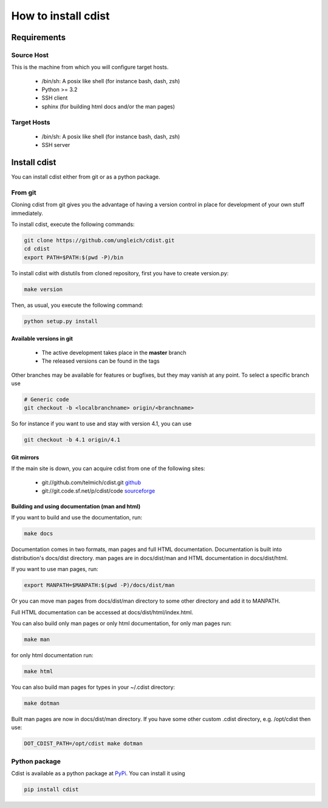 How to install cdist
====================

Requirements
-------------

Source Host
~~~~~~~~~~~

This is the machine from which you will configure target hosts.

 * /bin/sh: A posix like shell (for instance bash, dash, zsh)
 * Python >= 3.2
 * SSH client
 * sphinx (for building html docs and/or the man pages)

Target Hosts
~~~~~~~~~~~~

 * /bin/sh: A posix like shell (for instance bash, dash, zsh)
 * SSH server

Install cdist
-------------

You can install cdist either from git or as a python package.

From git
~~~~~~~~

Cloning cdist from git gives you the advantage of having
a version control in place for development of your own stuff
immediately.

To install cdist, execute the following commands:

.. code-block:: sh

    git clone https://github.com/ungleich/cdist.git
    cd cdist
    export PATH=$PATH:$(pwd -P)/bin

To install cdist with distutils from cloned repository, first you have to
create version.py:

.. code-block:: sh

    make version

Then, as usual, you execute the following command:

.. code-block:: sh

    python setup.py install


Available versions in git
^^^^^^^^^^^^^^^^^^^^^^^^^

 * The active development takes place in the **master** branch
 * The released versions can be found in the tags

Other branches may be available for features or bugfixes, but they
may vanish at any point. To select a specific branch use

.. code-block:: sh

    # Generic code
    git checkout -b <localbranchname> origin/<branchname>

So for instance if you want to use and stay with version 4.1, you can use

.. code-block:: sh

    git checkout -b 4.1 origin/4.1

Git mirrors
^^^^^^^^^^^

If the main site is down, you can acquire cdist from one of the following sites:

 * git://github.com/telmich/cdist.git `github <https://github.com/telmich/cdist>`_
 * git://git.code.sf.net/p/cdist/code `sourceforge <https://sourceforge.net/p/cdist/code>`_

Building and using documentation (man and html)
^^^^^^^^^^^^^^^^^^^^^^^^^^^^^^^^^^^^^^^^^^^^^^^

If you want to build and use the documentation, run:

.. code-block:: sh

    make docs

Documentation comes in two formats, man pages and full HTML
documentation. Documentation is built into distribution's
docs/dist directory. man pages are in docs/dist/man and
HTML documentation in docs/dist/html.

If you want to use man pages, run:

.. code-block:: sh

    export MANPATH=$MANPATH:$(pwd -P)/docs/dist/man

Or you can move man pages from docs/dist/man directory to some
other directory and add it to MANPATH.

Full HTML documentation can be accessed at docs/dist/html/index.html.

You can also build only man pages or only html documentation, for
only man pages run:

.. code-block:: sh

    make man

for only html documentation run:

.. code-block:: sh

    make html

You can also build man pages for types in your ~/.cdist directory:

.. code-block:: sh

    make dotman

Built man pages are now in docs/dist/man directory. If you have
some other custom .cdist directory, e.g. /opt/cdist then use:

.. code-block:: sh

    DOT_CDIST_PATH=/opt/cdist make dotman

Python package
~~~~~~~~~~~~~~

Cdist is available as a python package at
`PyPi <http://pypi.python.org/pypi/cdist/>`_. You can install it using

.. code-block:: sh

    pip install cdist
